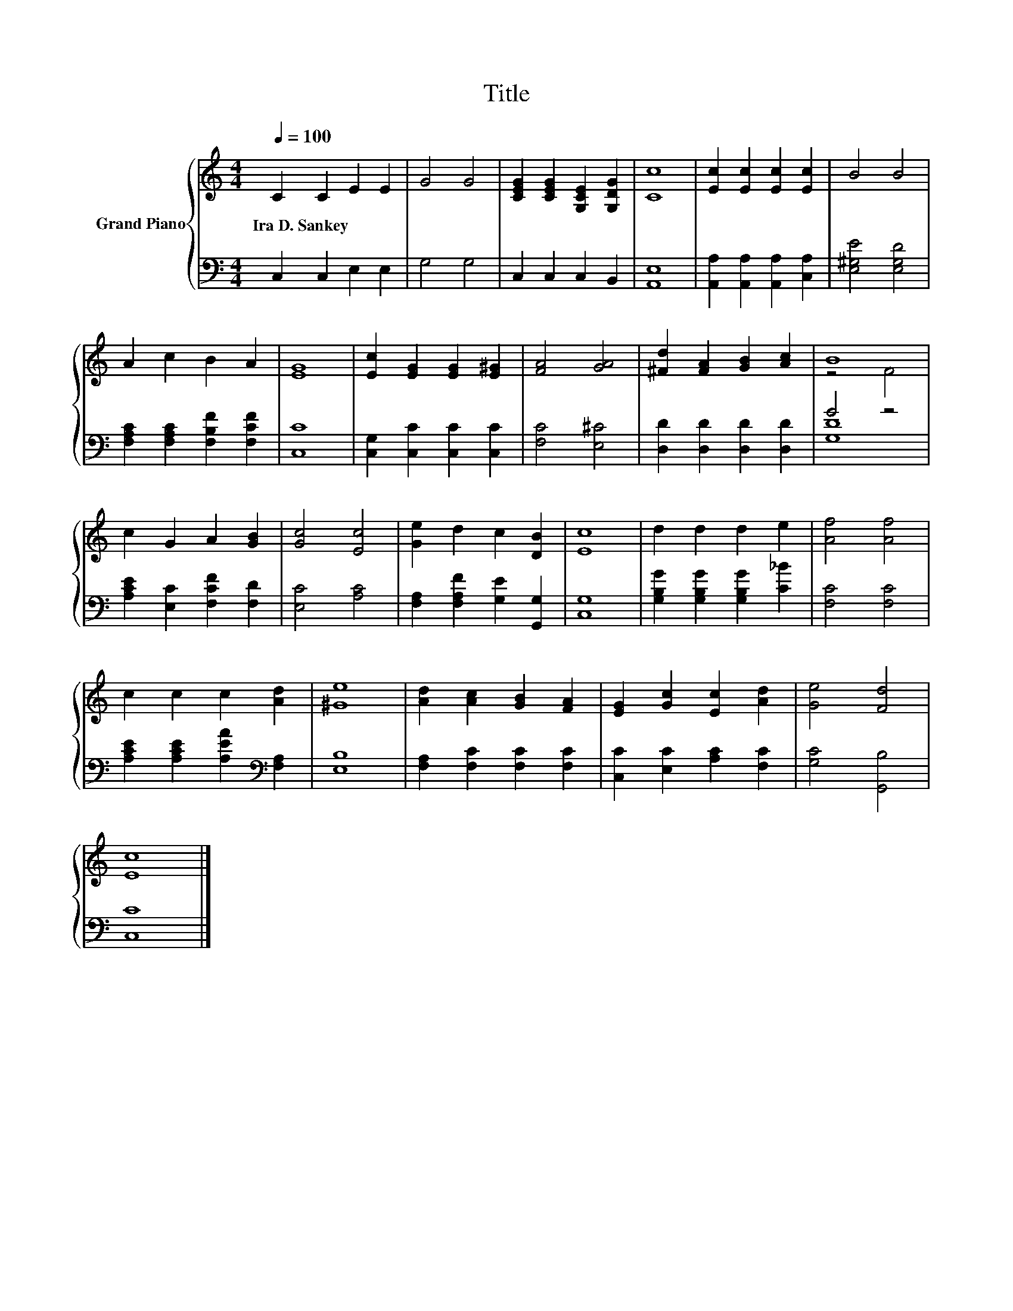 X:1
T:Title
%%score { ( 1 3 ) | ( 2 4 ) }
L:1/8
Q:1/4=100
M:4/4
K:C
V:1 treble nm="Grand Piano"
V:3 treble 
V:2 bass 
V:4 bass 
V:1
 C2 C2 E2 E2 | G4 G4 | [CEG]2 [CEG]2 [G,CE]2 [G,DG]2 | [Cc]8 | [Ec]2 [Ec]2 [Ec]2 [Ec]2 | B4 B4 | %6
w: Ira~D.~Sankey * * *||||||
 A2 c2 B2 A2 | [EG]8 | [Ec]2 [EG]2 [EG]2 [E^G]2 | [FA]4 [GA]4 | [^Fd]2 [FA]2 [GB]2 [Ac]2 | B8 | %12
w: ||||||
 c2 G2 A2 [GB]2 | [Gc]4 [Ec]4 | [Ge]2 d2 c2 [DB]2 | [Ec]8 | d2 d2 d2 e2 | [Af]4 [Af]4 | %18
w: ||||||
 c2 c2 c2 [Ad]2 | [^Ge]8 | [Ad]2 [Ac]2 [GB]2 [FA]2 | [EG]2 [Gc]2 [Ec]2 [Ad]2 | [Ge]4 [Fd]4 | %23
w: |||||
 [Ec]8 |] %24
w: |
V:2
 C,2 C,2 E,2 E,2 | G,4 G,4 | C,2 C,2 C,2 B,,2 | [A,,E,]8 | [A,,A,]2 [A,,A,]2 [A,,A,]2 [C,A,]2 | %5
 [E,^G,E]4 [E,G,D]4 | [F,A,C]2 [F,A,C]2 [F,B,F]2 [F,CF]2 | [C,C]8 | [C,G,]2 [C,C]2 [C,C]2 [C,C]2 | %9
 [F,C]4 [E,^C]4 | [D,D]2 [D,D]2 [D,D]2 [D,D]2 | G4 z4 | [A,CE]2 [E,C]2 [F,CF]2 [F,D]2 | %13
 [E,C]4 [A,C]4 | [F,A,]2 [F,A,F]2 [G,E]2 [G,,G,]2 | [C,G,]8 | [G,B,G]2 [G,B,G]2 [G,B,G]2 [C_B]2 | %17
 [F,C]4 [F,C]4 | [A,CE]2 [A,CE]2 [A,EA]2[K:bass] [F,A,]2 | [E,B,]8 | [F,A,]2 [F,C]2 [F,C]2 [F,C]2 | %21
 [C,C]2 [E,C]2 [A,C]2 [F,C]2 | [G,C]4 [G,,B,]4 | [C,C]8 |] %24
V:3
 x8 | x8 | x8 | x8 | x8 | x8 | x8 | x8 | x8 | x8 | x8 | z4 F4 | x8 | x8 | x8 | x8 | x8 | x8 | x8 | %19
 x8 | x8 | x8 | x8 | x8 |] %24
V:4
 x8 | x8 | x8 | x8 | x8 | x8 | x8 | x8 | x8 | x8 | x8 | [G,D]8 | x8 | x8 | x8 | x8 | x8 | x8 | %18
 x6[K:bass] x2 | x8 | x8 | x8 | x8 | x8 |] %24

